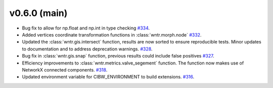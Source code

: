 v0.6.0 (main)
---------------------------------------------------
* Bug fix to allow for np.float and np.int in type checking 
  `#334 <https://github.com/USEPA/WNTR/pull/334>`_.
  
* Added vertices coordinate transformation functions in :class:`wntr.morph.node` 
  `#332 <https://github.com/USEPA/WNTR/pull/332>`_.
 
* Updated the :class:`wntr.gis.intersect` function, results are now sorted 
  to ensure reproducible tests. Minor updates to documentation 
  and to address deprecation warnings. 
  `#328 <https://github.com/USEPA/WNTR/pull/328>`_.
  
* Bug fix in :class:`wntr.gis.snap` function, previous results could 
  include false positives
  `#327 <https://github.com/USEPA/WNTR/pull/327>`_.

* Efficiency improvements to :class:`wntr.metrics.valve_segement` function. 
  The function now makes use of NetworkX connected components.
  `#318 <https://github.com/USEPA/WNTR/pull/318>`_.
 
* Updated environment variable for CIBW_ENVIRONMENT to build extensions. 
  `#316 <https://github.com/USEPA/WNTR/pull/316>`_.



  

 